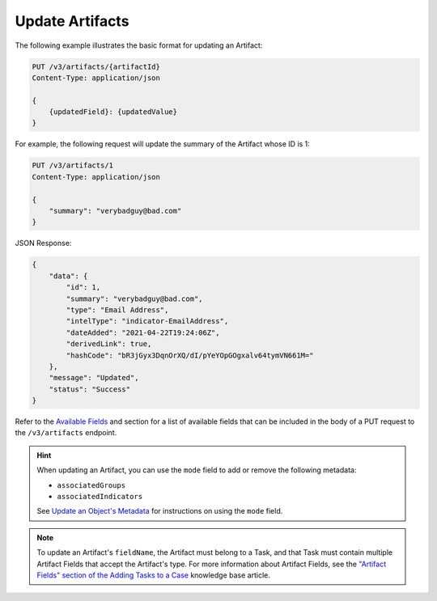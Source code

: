Update Artifacts
----------------

The following example illustrates the basic format for updating an Artifact:

.. code::

    PUT /v3/artifacts/{artifactId}
    Content-Type: application/json

    {
        {updatedField}: {updatedValue}
    }

For example, the following request will update the summary of the Artifact whose ID is 1:

.. code::

    PUT /v3/artifacts/1
    Content-Type: application/json
    
    {
        "summary": "verybadguy@bad.com"
    }

JSON Response:

.. code:: json

    {
        "data": {
            "id": 1,
            "summary": "verybadguy@bad.com",
            "type": "Email Address",
            "intelType": "indicator-EmailAddress",
            "dateAdded": "2021-04-22T19:24:06Z",
            "derivedLink": true,
            "hashCode": "bR3jGyx3DqnOrXQ/dI/pYeYOpGOgxalv64tymVN661M="
        },
        "message": "Updated",
        "status": "Success"
    }

Refer to the `Available Fields <#available-fields>`_ and section for a list of available fields that can be included in the body of a PUT request to the ``/v3/artifacts`` endpoint.

.. hint::
    When updating an Artifact, you can use the ``mode`` field to add or remove the following metadata:

    - ``associatedGroups``
    - ``associatedIndicators``

    See `Update an Object's Metadata <https://docs.threatconnect.com/en/latest/rest_api/v3/update_metadata.html>`_ for instructions on using the ``mode`` field.

.. note::
    To update an Artifact's ``fieldName``, the Artifact must belong to a Task, and that Task must contain multiple Artifact Fields that accept the Artifact's type. For more information about Artifact Fields, see the `"Artifact Fields" section of the Adding Tasks to a Case <https://knowledge.threatconnect.com/docs/adding-tasks-to-a-case#artifact-fields>`_ knowledge base article.